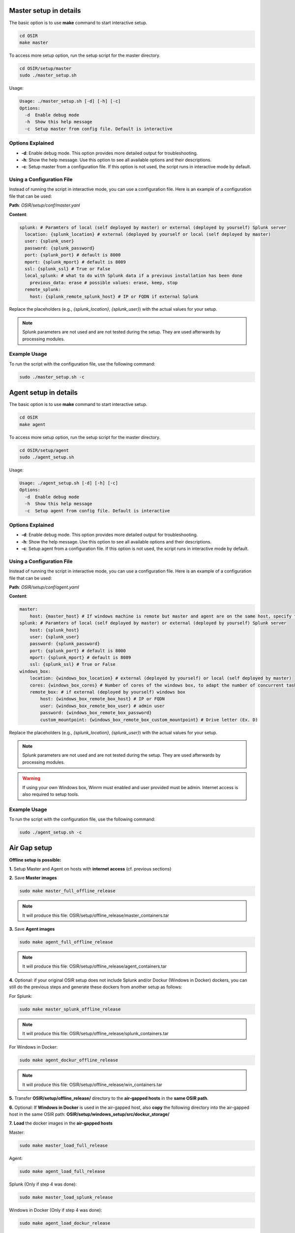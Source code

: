 
Master setup in details 
=======================

The basic option is to use **make** command to start interactive setup.

.. code-block:: bash

    cd OSIR
    make master

To access more setup option, run the setup script for the master directory.

.. code-block:: bash

    cd OSIR/setup/master
    sudo ./master_setup.sh

Usage:

.. code-block:: console

    Usage: ./master_setup.sh [-d] [-h] [-c]
    Options:
      -d  Enable debug mode
      -h  Show this help message
      -c  Setup master from config file. Default is interactive

Options Explained
-----------------

- **-d**: Enable debug mode. This option provides more detailed output for troubleshooting.
- **-h**: Show the help message. Use this option to see all available options and their descriptions.
- **-c**: Setup master from a configuration file. If this option is not used, the script runs in interactive mode by default.

Using a Configuration File
--------------------------

Instead of running the script in interactive mode, you can use a configuration file. Here is an example of a configuration file that can be used:

**Path**: `OSIR/setup/conf/master.yanl`

**Content**:

.. code-block:: yaml

    splunk: # Paramters of local (self deployed by master) or external (deployed by yourself) Splunk server
      location: {splunk_location} # external (deployed by yourself or local (self deployed by master)
      user: {splunk_user}
      password: {splunk_password}
      port: {splunk_port} # default is 8000
      mport: {splunk_mport} # default is 8089
      ssl: {splunk_ssl} # True or False
      local_splunk: # what to do with Splunk data if a previous installation has been done
        previous_data: erase # possible values: erase, keep, stop 
      remote_splunk: 
        host: {splunk_remote_splunk_host} # IP or FQDN if external Splunk

Replace the placeholders (e.g., `{splunk_location}`, `{splunk_user}`) with the actual values for your setup.

.. note:: Splunk parameters are not used and are not tested during the setup. They are used afterwards by processing modules.

Example Usage
-------------

To run the script with the configuration file, use the following command:

.. code-block:: bash

    sudo ./master_setup.sh -c 

Agent setup in details 
======================

The basic option is to use **make** command to start interactive setup.

.. code-block:: bash

    cd OSIR
    make agent

To access more setup option, run the setup script for the master directory.

.. code-block:: bash

    cd OSIR/setup/agent
    sudo ./agent_setup.sh

Usage:

.. code-block:: console

    Usage: ./agent_setup.sh [-d] [-h] [-c]
    Options:
      -d  Enable debug mode
      -h  Show this help message
      -c  Setup agent from config file. Default is interactive

Options Explained
-----------------

- **-d**: Enable debug mode. This option provides more detailed output for troubleshooting.
- **-h**: Show the help message. Use this option to see all available options and their descriptions.
- **-c**: Setup agent from a configuration file. If this option is not used, the script runs in interactive mode by default.

Using a Configuration File
--------------------------

Instead of running the script in interactive mode, you can use a configuration file. Here is an example of a configuration file that can be used:

**Path**: `OSIR/setup/conf/agent.yaml`

**Content**:

.. code-block:: yaml

    master:
        host: {master_host} # If windows machine is remote but master and agent are on the same host, specify the IP used by Windows IP to connect master 
    splunk: # Paramters of local (self deployed by master) or external (deployed by yourself) Splunk server
        host: {splunk_host}
        user: {splunk_user}
        password: {splunk_password}
        port: {splunk_port} # default is 8000
        mport: {splunk_mport} # default is 8089
        ssl: {splunk_ssl} # True or False
    windows_box:
        location: {windows_box_location} # external (deployed by yourself) or local (self deployed by master)
        cores: {windows_box_cores} # Number of cores of the windows box, to adapt the number of concurrent tasks
        remote_box: # if external (deployed by yourself) windows box
            host: {windows_box_remote_box_host} # IP or FQDN
            user: {windows_box_remote_box_user} # admin user 
            password: {windows_box_remote_box_password}
            custom_mountpoint: {windows_box_remote_box_custom_mountpoint} # Drive letter (Ex. D)

Replace the placeholders (e.g., `{splunk_location}`, `{splunk_user}`) with the actual values for your setup.

.. note:: Splunk parameters are not used and are not tested during the setup. They are used afterwards by processing modules.

.. warning:: If using your own Windows box, Winrm must enabled and user provided must be admin. Internet access is also required to setup tools.

Example Usage
-------------

To run the script with the configuration file, use the following command:

.. code-block:: bash

    sudo ./agent_setup.sh -c 

Air Gap setup
=============

**Offline setup is possible:**

**1.** Setup Master and Agent on hosts with **internet access** (cf. previous sections)

**2.** Save **Master images**

.. code-block:: bash

    sudo make master_full_offline_release
.. note:: It will produce this file: OSIR/setup/offline_release/master_containers.tar

**3.** Save **Agent images**

.. code-block:: bash

    sudo make agent_full_offline_release

.. note:: It will produce this file: OSIR/setup/offline_release/agent_containers.tar

**4.** Optional: if your original OSIR setup does not include Splunk and/or Dockur (Windows in Docker) dockers, you can still do the previous steps and generate these dockers from another setup as follows:

For Splunk:

.. code-block:: bash

    sudo make master_splunk_offline_release

.. note:: It will produce this file: OSIR/setup/offline_release/splunk_containers.tar

For Windows in Docker:

.. code-block:: bash

    sudo make agent_dockur_offline_release

.. note:: It will produce this file: OSIR/setup/offline_release/win_containers.tar

**5.** Transfer **OSIR/setup/offline_release/** directory to the **air-gapped hosts** in the **same OSIR path**.

**6.** Optional: If **Windows in Docker** is used in the air-gapped host, also **copy** the following directory into the air-gapped host in the same OSIR path: **OSIR/setup/windows_setup/src/dockur_storage/**


**7.** **Load** the docker images in the **air-gapped hosts**

Master:

.. code-block:: bash

    sudo make master_load_full_release

Agent:

.. code-block:: bash

    sudo make agent_load_full_release

Splunk (Only if step 4 was done):

.. code-block:: bash

    sudo make master_load_splunk_release

Windows in Docker (Only if step 4 was done):

.. code-block:: bash

    sudo make agent_load_dockur_release

**8.** Start Master and Agent

Master:

.. code-block:: bash

    sudo make master_offline

Agent:

.. code-block:: bash

    sudo make agent_offline